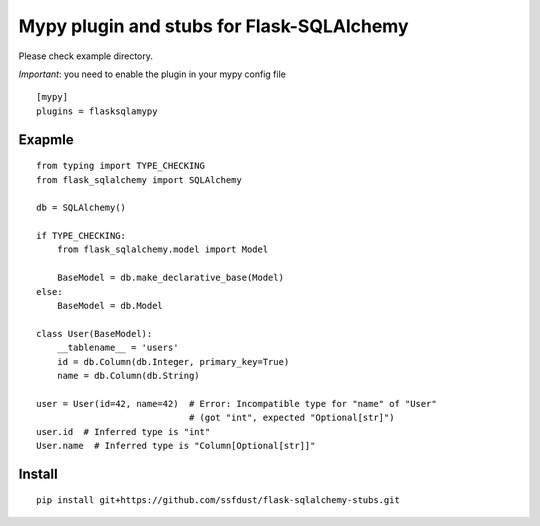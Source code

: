 Mypy plugin and stubs for Flask-SQLAlchemy
=====================

Please check example directory.

*Important*: you need to enable the plugin in your mypy config file

::

  [mypy]
  plugins = flasksqlamypy

Exapmle
---------------
::

  from typing import TYPE_CHECKING
  from flask_sqlalchemy import SQLAlchemy

  db = SQLAlchemy()
  
  if TYPE_CHECKING:
      from flask_sqlalchemy.model import Model

      BaseModel = db.make_declarative_base(Model)
  else:
      BaseModel = db.Model

  class User(BaseModel):
      __tablename__ = 'users'
      id = db.Column(db.Integer, primary_key=True)
      name = db.Column(db.String)

  user = User(id=42, name=42)  # Error: Incompatible type for "name" of "User"
                               # (got "int", expected "Optional[str]")
  user.id  # Inferred type is "int"
  User.name  # Inferred type is "Column[Optional[str]]"

Install
-----------------
::

  pip install git+https://github.com/ssfdust/flask-sqlalchemy-stubs.git 
